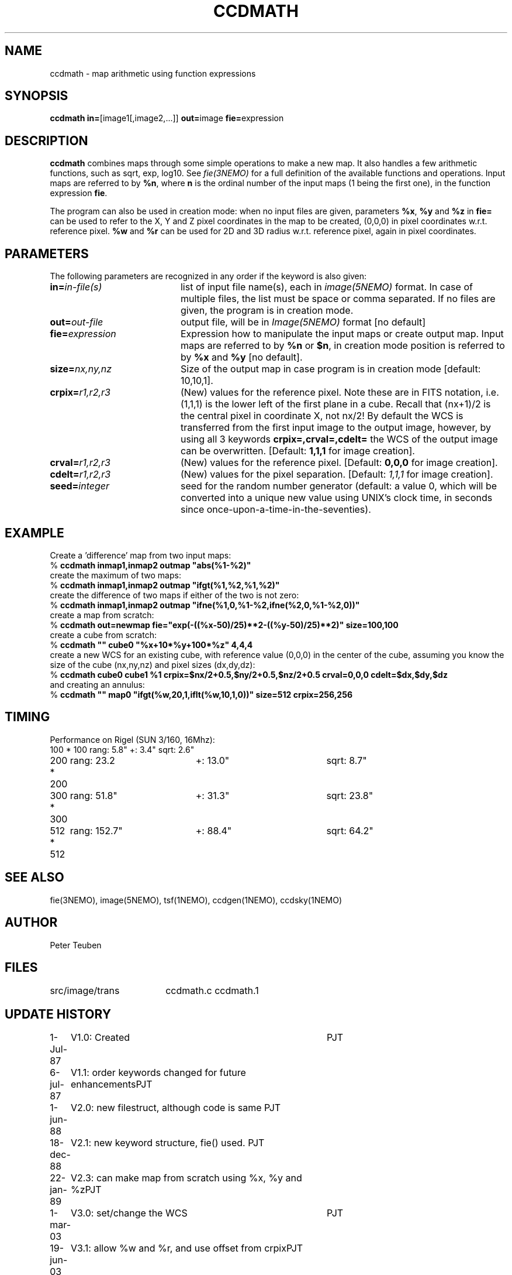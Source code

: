 .TH CCDMATH 1NEMO "25 August 2004" 
.SH NAME
ccdmath \- map arithmetic using function expressions
.SH SYNOPSIS
.PP
\fBccdmath in=\fP[image1[,image2,...]]  \fBout=\fPimage \fBfie=\fPexpression  
.SH DESCRIPTION
\fBccdmath\fP combines maps through some simple operations to make a new map.
It also handles a few arithmetic functions, such as sqrt, exp, log10. See
\fIfie(3NEMO)\fP for a full definition of the available functions and
operations. Input maps are referred to by \fB%n\fP, where \fBn\fP
is the ordinal number of the input maps (1 being the first one), 
in the function expression \fBfie\fP.
.PP
The program can also be used in creation mode: when no input files are
given, parameters \fB%x\fP, \fB%y\fP and \fB%z\fP in \fBfie=\fP 
can be used to refer to the X, 
Y and Z pixel coordinates in the map to be created, (0,0,0) 
in pixel coordinates w.r.t. reference pixel.
\fB%w\fP and \fB%r\fP can be used for 2D and 3D radius w.r.t. reference pixel, again
in pixel coordinates.
.SH PARAMETERS
The following parameters are recognized in any order if the keyword is also
given:
.TP 20
\fBin=\fIin-file(s)\fP
list of input file name(s), each in \fIimage(5NEMO)\fP format.
In case of multiple files, the list must be space or comma separated.
If no files are given, the program is in creation mode.
.TP
\fBout=\fIout-file\fP
output file, will be in \fIImage(5NEMO)\fP format [no default]
.TP
\fBfie=\fIexpression\fP
Expression how to manipulate the input maps or
create output map. Input maps are referred to by \fB%n\fP or \fB$n\fP,
in creation mode position is referred to by \fB%x\fP and \fB%y\fP
[no default].
.TP
\fBsize=\fInx,ny,nz\fP
Size of the output map in case program is in creation mode [default: 10,10,1].
.TP
\fBcrpix=\fIr1,r2,r3\fP
(New) values for the reference pixel. Note these are in FITS notation,
i.e. (1,1,1) is the lower left of the first plane in a cube. Recall
that (nx+1)/2 is the central pixel in coordinate X, not nx/2!
By default the WCS is transferred from the first input image to the output
image, however, by using all 3 keywords 
\fBcrpix=,crval=,cdelt=\fP the WCS of the output image can be overwritten.
[Default: \fB1,1,1\fP for image creation].
.TP
\fBcrval=\fIr1,r2,r3\fP
(New) values for the reference pixel.
[Default: \fB0,0,0\fP for image creation].
.TP
\fBcdelt=\fIr1,r2,r3\fP
(New) values for the pixel separation. 
[Default: \fI1,1,1\fP for image creation].
.TP
\fBseed=\fP\fIinteger\fP
seed for the random number generator (default: a value 0, which will
be converted into a unique new value using UNIX's clock time, in
seconds since once-upon-a-time-in-the-seventies).
.SH EXAMPLE
Create a 'difference' map from two input maps:
.nf
   % \fBccdmath inmap1,inmap2 outmap "abs(%1-%2)"\fP
.fi
create the maximum of two maps:
.nf
   % \fBccdmath inmap1,inmap2 outmap "ifgt(%1,%2,%1,%2)"\fP
.fi
create the difference of two maps if either of the two is not zero:
.nf
   % \fBccdmath inmap1,inmap2 outmap "ifne(%1,0,%1-%2,ifne(%2,0,%1-%2,0))"\fP
.fi
create a map from scratch:
.nf
  % \fBccdmath out=newmap fie="exp(-((%x-50)/25)**2-((%y-50)/25)**2)" size=100,100\fP
.fi
create a cube from scratch:
.nf
  % \fBccdmath "" cube0 "%x+10*%y+100*%z" 4,4,4\fP
.fi
create a new WCS for an existing cube, with reference value (0,0,0) in the center of the cube,
assuming you know the size of the cube (nx,ny,nz) and pixel sizes (dx,dy,dz):
.nf
  % \fBccdmath cube0 cube1 %1 crpix=$nx/2+0.5,$ny/2+0.5,$nz/2+0.5 crval=0,0,0 cdelt=$dx,$dy,$dz\fP
.fi
and creating an annulus:
.nf
  %  \fBccdmath "" map0 "ifgt(%w,20,1,iflt(%w,10,1,0))" size=512 crpix=256,256\fP
.fi
.SH TIMING
Performance on Rigel (SUN 3/160, 16Mhz):
.nf
.ta +1i +2i +2i
100 * 100	rang: 5.8"	+: 3.4"  	sqrt: 2.6"
200 * 200	rang: 23.2	+: 13.0"	sqrt: 8.7"
300 * 300	rang: 51.8"	+: 31.3"	sqrt: 23.8"
512 * 512	rang: 152.7"	+: 88.4"	sqrt: 64.2"
.fi
.SH "SEE ALSO"
fie(3NEMO), image(5NEMO), tsf(1NEMO), ccdgen(1NEMO), ccdsky(1NEMO)
.SH AUTHOR
Peter Teuben
.SH FILES
.nf
.ta +2.5i
src/image/trans  	ccdmath.c ccdmath.1
.fi
.SH "UPDATE HISTORY"
.nf
.ta +1.0i +4.0i
 1-Jul-87	V1.0: Created	PJT
 6-jul-87	V1.1: order keywords changed for future enhancements	PJT
 1-jun-88	V2.0: new filestruct, although code is same         	PJT
18-dec-88	V2.1: new keyword structure, fie() used.         	PJT
22-jan-89	V2.3: can make map from scratch using %x, %y and %z	PJT
1-mar-03	V3.0: set/change the WCS				PJT
19-jun-03	V3.1: allow %w and %r, and use offset from crpix	PJT
25-aug-04	V3.2: fixed error in setting crpix (off by 2!)		PJT
.fi

